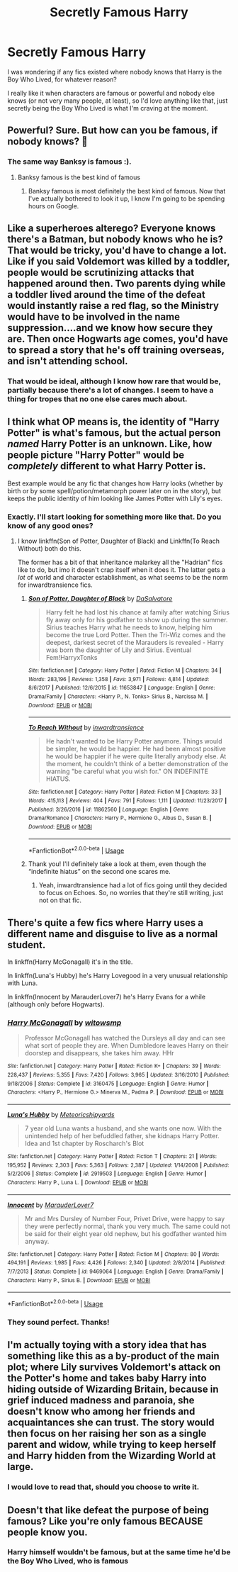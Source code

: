 #+TITLE: Secretly Famous Harry

* Secretly Famous Harry
:PROPERTIES:
:Score: 15
:DateUnix: 1549937559.0
:DateShort: 2019-Feb-12
:FlairText: Request
:END:
I was wondering if any fics existed where nobody knows that Harry is the Boy Who Lived, for whatever reason?

I really like it when characters are famous or powerful and nobody else knows (or not very many people, at least), so I'd love anything like that, just secretly being the Boy Who Lived is what I'm craving at the moment.


** Powerful? Sure. But how can you be famous, if nobody knows? 🤔
:PROPERTIES:
:Author: truemint
:Score: 12
:DateUnix: 1549946032.0
:DateShort: 2019-Feb-12
:END:

*** The same way Banksy is famous :).
:PROPERTIES:
:Author: Hitane
:Score: 12
:DateUnix: 1549946359.0
:DateShort: 2019-Feb-12
:END:

**** Banksy famous is the best kind of famous
:PROPERTIES:
:Author: slytherinmechanic
:Score: 6
:DateUnix: 1549956150.0
:DateShort: 2019-Feb-12
:END:

***** Banksy famous is most definitely the best kind of famous. Now that I've actually bothered to look it up, I know I'm going to be spending hours on Google.
:PROPERTIES:
:Score: 5
:DateUnix: 1549975197.0
:DateShort: 2019-Feb-12
:END:


** Like a superheroes alterego? Everyone knows there's a Batman, but nobody knows who he is? That would be tricky, you'd have to change a lot. Like if you said Voldemort was killed by a toddler, people would be scrutinizing attacks that happened around then. Two parents dying while a toddler lived around the time of the defeat would instantly raise a red flag, so the Ministry would have to be involved in the name suppression....and we know how secure they are. Then once Hogwarts age comes, you'd have to spread a story that he's off training overseas, and isn't attending school.
:PROPERTIES:
:Author: Lamenardo
:Score: 8
:DateUnix: 1549951624.0
:DateShort: 2019-Feb-12
:END:

*** That would be ideal, although I know how rare that would be, partially because there's a lot of changes. I seem to have a thing for tropes that no one else cares much about.
:PROPERTIES:
:Score: 2
:DateUnix: 1549975000.0
:DateShort: 2019-Feb-12
:END:


** I think what OP means is, the identity of "Harry Potter" is what's famous, but the actual person /named/ Harry Potter is an unknown. Like, how people picture "Harry Potter" would be /completely/ different to what Harry Potter is.

Best example would be any fic that changes how Harry looks (whether by birth or by some spell/potion/metamorph power later on in the story), but keeps the public identity of him looking like James Potter with Lily's eyes.
:PROPERTIES:
:Author: Twinborne
:Score: 5
:DateUnix: 1549972999.0
:DateShort: 2019-Feb-12
:END:

*** Exactly. I'll start looking for something more like that. Do you know of any good ones?
:PROPERTIES:
:Score: 3
:DateUnix: 1549975068.0
:DateShort: 2019-Feb-12
:END:

**** I know linkffn(Son of Potter, Daughter of Black) and Linkffn(To Reach Without) both do this.

The former has a bit of that inheritance malarkey all the "Hadrian" fics like to do, but imo it doesn't crap itself when it does it. The latter gets a /lot/ of world and character establishment, as what seems to be the norm for inwardtransience fics.
:PROPERTIES:
:Author: Twinborne
:Score: 2
:DateUnix: 1549978301.0
:DateShort: 2019-Feb-12
:END:

***** [[https://www.fanfiction.net/s/11653847/1/][*/Son of Potter, Daughter of Black/*]] by [[https://www.fanfiction.net/u/7108591/DaSalvatore][/DaSalvatore/]]

#+begin_quote
  Harry felt he had lost his chance at family after watching Sirius fly away only for his godfather to show up during the summer. Sirius teaches Harry what he needs to know, helping him become the true Lord Potter. Then the Tri-Wiz comes and the deepest, darkest secret of the Marauders is revealed - Harry was born the daughter of Lily and Sirius. Eventual Fem!HarryxTonks
#+end_quote

^{/Site/:} ^{fanfiction.net} ^{*|*} ^{/Category/:} ^{Harry} ^{Potter} ^{*|*} ^{/Rated/:} ^{Fiction} ^{M} ^{*|*} ^{/Chapters/:} ^{34} ^{*|*} ^{/Words/:} ^{283,196} ^{*|*} ^{/Reviews/:} ^{1,358} ^{*|*} ^{/Favs/:} ^{3,971} ^{*|*} ^{/Follows/:} ^{4,814} ^{*|*} ^{/Updated/:} ^{8/6/2017} ^{*|*} ^{/Published/:} ^{12/6/2015} ^{*|*} ^{/id/:} ^{11653847} ^{*|*} ^{/Language/:} ^{English} ^{*|*} ^{/Genre/:} ^{Drama/Family} ^{*|*} ^{/Characters/:} ^{<Harry} ^{P.,} ^{N.} ^{Tonks>} ^{Sirius} ^{B.,} ^{Narcissa} ^{M.} ^{*|*} ^{/Download/:} ^{[[http://www.ff2ebook.com/old/ffn-bot/index.php?id=11653847&source=ff&filetype=epub][EPUB]]} ^{or} ^{[[http://www.ff2ebook.com/old/ffn-bot/index.php?id=11653847&source=ff&filetype=mobi][MOBI]]}

--------------

[[https://www.fanfiction.net/s/11862560/1/][*/To Reach Without/*]] by [[https://www.fanfiction.net/u/4677330/inwardtransience][/inwardtransience/]]

#+begin_quote
  He hadn't wanted to be Harry Potter anymore. Things would be simpler, he would be happier. He had been almost positive he would be happier if he were quite literally anybody else. At the moment, he couldn't think of a better demonstration of the warning "be careful what you wish for." ON INDEFINITE HIATUS.
#+end_quote

^{/Site/:} ^{fanfiction.net} ^{*|*} ^{/Category/:} ^{Harry} ^{Potter} ^{*|*} ^{/Rated/:} ^{Fiction} ^{M} ^{*|*} ^{/Chapters/:} ^{33} ^{*|*} ^{/Words/:} ^{415,113} ^{*|*} ^{/Reviews/:} ^{404} ^{*|*} ^{/Favs/:} ^{791} ^{*|*} ^{/Follows/:} ^{1,111} ^{*|*} ^{/Updated/:} ^{11/23/2017} ^{*|*} ^{/Published/:} ^{3/26/2016} ^{*|*} ^{/id/:} ^{11862560} ^{*|*} ^{/Language/:} ^{English} ^{*|*} ^{/Genre/:} ^{Drama/Romance} ^{*|*} ^{/Characters/:} ^{Harry} ^{P.,} ^{Hermione} ^{G.,} ^{Albus} ^{D.,} ^{Susan} ^{B.} ^{*|*} ^{/Download/:} ^{[[http://www.ff2ebook.com/old/ffn-bot/index.php?id=11862560&source=ff&filetype=epub][EPUB]]} ^{or} ^{[[http://www.ff2ebook.com/old/ffn-bot/index.php?id=11862560&source=ff&filetype=mobi][MOBI]]}

--------------

*FanfictionBot*^{2.0.0-beta} | [[https://github.com/tusing/reddit-ffn-bot/wiki/Usage][Usage]]
:PROPERTIES:
:Author: FanfictionBot
:Score: 1
:DateUnix: 1549978330.0
:DateShort: 2019-Feb-12
:END:


***** Thank you! I'll definitely take a look at them, even though the “indefinite hiatus” on the second one scares me.
:PROPERTIES:
:Score: 1
:DateUnix: 1550027095.0
:DateShort: 2019-Feb-13
:END:

****** Yeah, inwardtransience had a lot of fics going until they decided to focus on Echoes. So, no worries that they're still writing, just not on that fic.
:PROPERTIES:
:Author: Twinborne
:Score: 1
:DateUnix: 1550101385.0
:DateShort: 2019-Feb-14
:END:


** There's quite a few fics where Harry uses a different name and disguise to live as a normal student.

In linkffn(Harry McGonagall) it's in the title.

In linkffn(Luna's Hubby) he's Harry Lovegood in a very unusual relationship with Luna.

In linkffn(Innocent by MarauderLover7) he's Harry Evans for a while (although only before Hogwarts).
:PROPERTIES:
:Author: 15_Redstones
:Score: 2
:DateUnix: 1549991287.0
:DateShort: 2019-Feb-12
:END:

*** [[https://www.fanfiction.net/s/3160475/1/][*/Harry McGonagall/*]] by [[https://www.fanfiction.net/u/983103/witowsmp][/witowsmp/]]

#+begin_quote
  Professor McGonagall has watched the Dursleys all day and can see what sort of people they are. When Dumbledore leaves Harry on their doorstep and disappears, she takes him away. HHr
#+end_quote

^{/Site/:} ^{fanfiction.net} ^{*|*} ^{/Category/:} ^{Harry} ^{Potter} ^{*|*} ^{/Rated/:} ^{Fiction} ^{K+} ^{*|*} ^{/Chapters/:} ^{39} ^{*|*} ^{/Words/:} ^{228,437} ^{*|*} ^{/Reviews/:} ^{5,355} ^{*|*} ^{/Favs/:} ^{7,420} ^{*|*} ^{/Follows/:} ^{3,965} ^{*|*} ^{/Updated/:} ^{3/16/2010} ^{*|*} ^{/Published/:} ^{9/18/2006} ^{*|*} ^{/Status/:} ^{Complete} ^{*|*} ^{/id/:} ^{3160475} ^{*|*} ^{/Language/:} ^{English} ^{*|*} ^{/Genre/:} ^{Humor} ^{*|*} ^{/Characters/:} ^{<Harry} ^{P.,} ^{Hermione} ^{G.>} ^{Minerva} ^{M.,} ^{Padma} ^{P.} ^{*|*} ^{/Download/:} ^{[[http://www.ff2ebook.com/old/ffn-bot/index.php?id=3160475&source=ff&filetype=epub][EPUB]]} ^{or} ^{[[http://www.ff2ebook.com/old/ffn-bot/index.php?id=3160475&source=ff&filetype=mobi][MOBI]]}

--------------

[[https://www.fanfiction.net/s/2919503/1/][*/Luna's Hubby/*]] by [[https://www.fanfiction.net/u/897648/Meteoricshipyards][/Meteoricshipyards/]]

#+begin_quote
  7 year old Luna wants a husband, and she wants one now. With the unintended help of her befuddled father, she kidnaps Harry Potter. Idea and 1st chapter by Roscharch's Blot
#+end_quote

^{/Site/:} ^{fanfiction.net} ^{*|*} ^{/Category/:} ^{Harry} ^{Potter} ^{*|*} ^{/Rated/:} ^{Fiction} ^{T} ^{*|*} ^{/Chapters/:} ^{21} ^{*|*} ^{/Words/:} ^{195,952} ^{*|*} ^{/Reviews/:} ^{2,303} ^{*|*} ^{/Favs/:} ^{5,363} ^{*|*} ^{/Follows/:} ^{2,387} ^{*|*} ^{/Updated/:} ^{1/14/2008} ^{*|*} ^{/Published/:} ^{5/2/2006} ^{*|*} ^{/Status/:} ^{Complete} ^{*|*} ^{/id/:} ^{2919503} ^{*|*} ^{/Language/:} ^{English} ^{*|*} ^{/Genre/:} ^{Humor} ^{*|*} ^{/Characters/:} ^{Harry} ^{P.,} ^{Luna} ^{L.} ^{*|*} ^{/Download/:} ^{[[http://www.ff2ebook.com/old/ffn-bot/index.php?id=2919503&source=ff&filetype=epub][EPUB]]} ^{or} ^{[[http://www.ff2ebook.com/old/ffn-bot/index.php?id=2919503&source=ff&filetype=mobi][MOBI]]}

--------------

[[https://www.fanfiction.net/s/9469064/1/][*/Innocent/*]] by [[https://www.fanfiction.net/u/4684913/MarauderLover7][/MarauderLover7/]]

#+begin_quote
  Mr and Mrs Dursley of Number Four, Privet Drive, were happy to say they were perfectly normal, thank you very much. The same could not be said for their eight year old nephew, but his godfather wanted him anyway.
#+end_quote

^{/Site/:} ^{fanfiction.net} ^{*|*} ^{/Category/:} ^{Harry} ^{Potter} ^{*|*} ^{/Rated/:} ^{Fiction} ^{M} ^{*|*} ^{/Chapters/:} ^{80} ^{*|*} ^{/Words/:} ^{494,191} ^{*|*} ^{/Reviews/:} ^{1,985} ^{*|*} ^{/Favs/:} ^{4,426} ^{*|*} ^{/Follows/:} ^{2,340} ^{*|*} ^{/Updated/:} ^{2/8/2014} ^{*|*} ^{/Published/:} ^{7/7/2013} ^{*|*} ^{/Status/:} ^{Complete} ^{*|*} ^{/id/:} ^{9469064} ^{*|*} ^{/Language/:} ^{English} ^{*|*} ^{/Genre/:} ^{Drama/Family} ^{*|*} ^{/Characters/:} ^{Harry} ^{P.,} ^{Sirius} ^{B.} ^{*|*} ^{/Download/:} ^{[[http://www.ff2ebook.com/old/ffn-bot/index.php?id=9469064&source=ff&filetype=epub][EPUB]]} ^{or} ^{[[http://www.ff2ebook.com/old/ffn-bot/index.php?id=9469064&source=ff&filetype=mobi][MOBI]]}

--------------

*FanfictionBot*^{2.0.0-beta} | [[https://github.com/tusing/reddit-ffn-bot/wiki/Usage][Usage]]
:PROPERTIES:
:Author: FanfictionBot
:Score: 1
:DateUnix: 1549991316.0
:DateShort: 2019-Feb-12
:END:


*** They sound perfect. Thanks!
:PROPERTIES:
:Score: 1
:DateUnix: 1550027121.0
:DateShort: 2019-Feb-13
:END:


** I'm actually toying with a story idea that has something like this as a by-product of the main plot; where Lily survives Voldemort's attack on the Potter's home and takes baby Harry into hiding outside of Wizarding Britain, because in grief induced madness and paranoia, she doesn't know who among her friends and acquaintances she can trust. The story would then focus on her raising her son as a single parent and widow, while trying to keep herself and Harry hidden from the Wizarding World at large.
:PROPERTIES:
:Author: Raesong
:Score: 1
:DateUnix: 1550007787.0
:DateShort: 2019-Feb-13
:END:

*** I would love to read that, should you choose to write it.
:PROPERTIES:
:Score: 1
:DateUnix: 1550027183.0
:DateShort: 2019-Feb-13
:END:


** Doesn't that like defeat the purpose of being famous? Like you're only famous BECAUSE people know you.
:PROPERTIES:
:Author: GravityMyGuy
:Score: 0
:DateUnix: 1549950577.0
:DateShort: 2019-Feb-12
:END:

*** Harry himself wouldn't be famous, but at the same time he'd be the Boy Who Lived, who is famous
:PROPERTIES:
:Score: 1
:DateUnix: 1549974933.0
:DateShort: 2019-Feb-12
:END:
